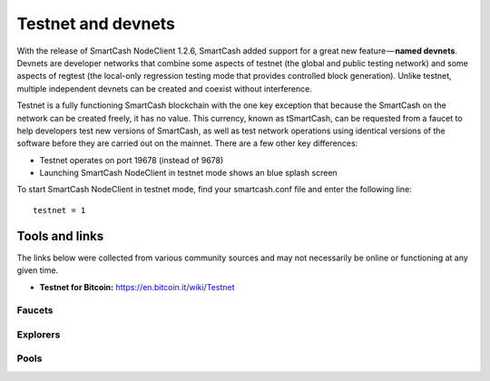 .. meta::
   :description: SmartCash testnet and devnets are used by SmartCash developers for testing
   :keywords: smartcash, smartnodes, testnet, devnet, faucet, smartnodes, testing, pool, explorer, mining pools, block explorer

.. _testnet:

===================
Testnet and devnets
===================

With the release of SmartCash NodeClient 1.2.6, SmartCash added support for a great new
feature — **named devnets**. Devnets are developer networks that combine
some aspects of testnet (the global and public testing network) and some
aspects of regtest (the local-only regression testing mode that provides
controlled block generation). Unlike testnet, multiple independent
devnets can be created and coexist without interference. 

Testnet is a fully functioning SmartCash blockchain with the one key
exception that because the SmartCash on the network can be created freely, it
has no value. This currency, known as tSmartCash, can be requested from a
faucet to help developers test new versions of SmartCash, as well as test
network operations using identical versions of the software before they
are carried out on the mainnet. There are a few other key differences:

- Testnet operates on port 19678 (instead of 9678)
- Launching SmartCash NodeClient in testnet mode shows an blue splash screen

To start SmartCash NodeClient in testnet mode, find your smartcash.conf file and enter
the following line::

  testnet = 1

Tools and links
===============

The links below were collected from various community sources and may
not necessarily be online or functioning at any given time. 

- **Testnet for Bitcoin:** https://en.bitcoin.it/wiki/Testnet

Faucets
-------


Explorers
---------


Pools
-----
